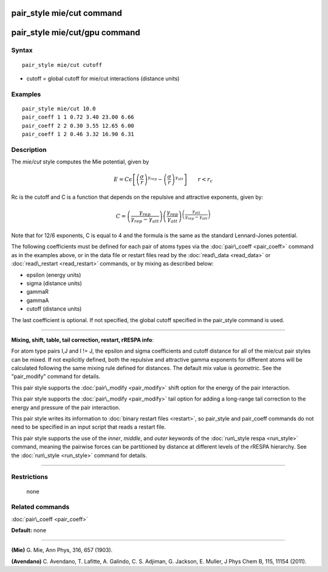 .. index:: pair\_style mie/cut

pair\_style mie/cut command
===========================

pair\_style mie/cut/gpu command
===============================

Syntax
""""""


.. parsed-literal::

   pair_style mie/cut cutoff

* cutoff = global cutoff for mie/cut interactions (distance units)

Examples
""""""""


.. parsed-literal::

   pair_style mie/cut 10.0
   pair_coeff 1 1 0.72 3.40 23.00 6.66
   pair_coeff 2 2 0.30 3.55 12.65 6.00
   pair_coeff 1 2 0.46 3.32 16.90 6.31

Description
"""""""""""

The *mie/cut* style computes the Mie potential, given by

.. math source doc: src/Eqs/pair_mie.tex
.. math::

   E =  C \epsilon \left[ \left(\frac{\sigma}{r}\right)^{\gamma_{rep}} - \left(\frac{\sigma}{r}\right)^{\gamma_{att}} \right]
   \qquad r < r_c


Rc is the cutoff and C is a function that depends on the repulsive and
attractive exponents, given by:

.. math source doc: src/Eqs/pair_mie2.tex
.. math::

   C = \left(\frac{\gamma_{rep}}{\gamma_{rep}-\gamma_{att}}\right) \left(\frac{\gamma_{rep}}{\gamma_{att}}\right)^{\left(\frac{\gamma_{att}}{\gamma_{rep}-\gamma_{att}}\right)}


Note that for 12/6 exponents, C is equal to 4 and the formula is the
same as the standard Lennard-Jones potential.

The following coefficients must be defined for each pair of atoms
types via the :doc:`pair\_coeff <pair_coeff>` command as in the examples
above, or in the data file or restart files read by the
:doc:`read\_data <read_data>` or :doc:`read\_restart <read_restart>`
commands, or by mixing as described below:

* epsilon (energy units)
* sigma (distance units)
* gammaR
* gammaA
* cutoff (distance units)

The last coefficient is optional.  If not specified, the global
cutoff specified in the pair\_style command is used.


----------


**Mixing, shift, table, tail correction, restart, rRESPA info**\ :

For atom type pairs I,J and I != J, the epsilon and sigma coefficients
and cutoff distance for all of the mie/cut pair styles can be mixed.
If not explicitly defined, both the repulsive and attractive gamma
exponents for different atoms will be calculated following the same
mixing rule defined for distances.  The default mix value is
*geometric*\ . See the "pair\_modify" command for details.

This pair style supports the :doc:`pair\_modify <pair_modify>` shift
option for the energy of the pair interaction.

This pair style supports the :doc:`pair\_modify <pair_modify>` tail
option for adding a long-range tail correction to the energy and
pressure of the pair interaction.

This pair style writes its information to :doc:`binary restart files <restart>`, so pair\_style and pair\_coeff commands do not need
to be specified in an input script that reads a restart file.

This pair style supports the use of the *inner*\ , *middle*\ , and *outer*
keywords of the :doc:`run\_style respa <run_style>` command, meaning the
pairwise forces can be partitioned by distance at different levels of
the rRESPA hierarchy.  See the :doc:`run\_style <run_style>` command for
details.


----------


Restrictions
""""""""""""
 none

Related commands
""""""""""""""""

:doc:`pair\_coeff <pair_coeff>`

**Default:** none


----------


.. _Mie:



**(Mie)** G. Mie, Ann Phys, 316, 657 (1903).

.. _Avendano:



**(Avendano)** C. Avendano, T. Lafitte, A. Galindo, C. S. Adjiman,
G. Jackson, E. Muller, J Phys Chem B, 115, 11154 (2011).


.. _lws: http://lammps.sandia.gov
.. _ld: Manual.html
.. _lc: Commands_all.html
